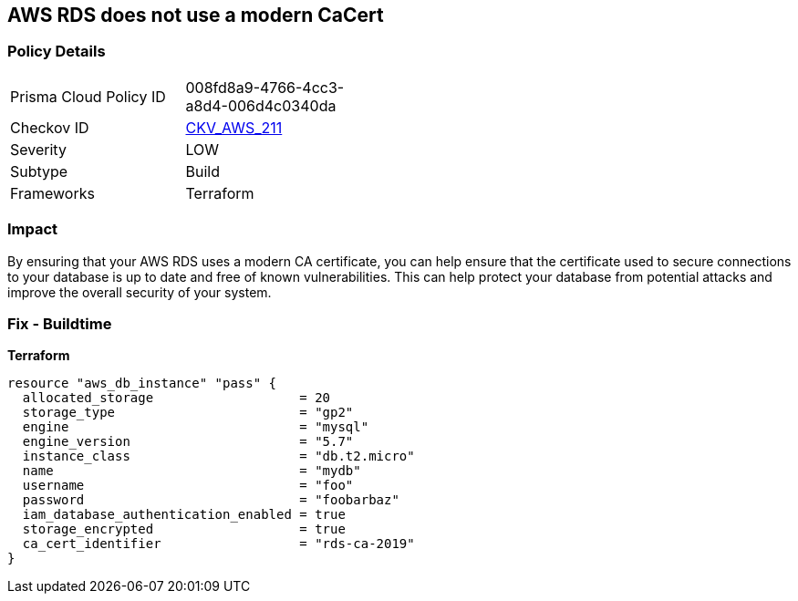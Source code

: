 == AWS RDS does not use a modern CaCert


=== Policy Details 

[width=45%]
[cols="1,1"]
|=== 
|Prisma Cloud Policy ID 
| 008fd8a9-4766-4cc3-a8d4-006d4c0340da

|Checkov ID 
| https://github.com/bridgecrewio/checkov/tree/master/checkov/terraform/checks/resource/aws/RDSCACertIsRecent.py[CKV_AWS_211]

|Severity
|LOW

|Subtype
|Build

|Frameworks
|Terraform

|=== 



=== Impact
By ensuring that your AWS RDS uses a modern CA certificate, you can help ensure that the certificate used to secure connections to your database is up to date and free of known vulnerabilities.
This can help protect your database from potential attacks and improve the overall security of your system.

=== Fix - Buildtime


*Terraform* 




[source,go]
----
resource "aws_db_instance" "pass" {
  allocated_storage                   = 20
  storage_type                        = "gp2"
  engine                              = "mysql"
  engine_version                      = "5.7"
  instance_class                      = "db.t2.micro"
  name                                = "mydb"
  username                            = "foo"
  password                            = "foobarbaz"
  iam_database_authentication_enabled = true
  storage_encrypted                   = true
  ca_cert_identifier                  = "rds-ca-2019"
}
----
